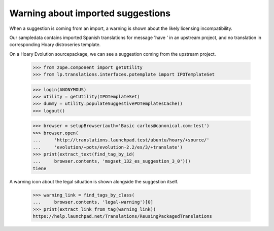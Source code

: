 Warning about imported suggestions
==================================

When a suggestion is coming from an import, a warning is shown about the
likely licensing incompatibility.

Our sampledata contains imported Spanish translations for message
'have ' in an upstream project, and no translation in corresponding
Hoary distroseries template.

On a Hoary Evolution sourcepackage, we can see a suggestion coming
from the upstream project.

    >>> from zope.component import getUtility
    >>> from lp.translations.interfaces.potemplate import IPOTemplateSet

    >>> login(ANONYMOUS)
    >>> utility = getUtility(IPOTemplateSet)
    >>> dummy = utility.populateSuggestivePOTemplatesCache()
    >>> logout()

    >>> browser = setupBrowser(auth='Basic carlos@canonical.com:test')
    >>> browser.open(
    ...     'http://translations.launchpad.test/ubuntu/hoary/+source/'
    ...     'evolution/+pots/evolution-2.2/es/3/+translate')
    >>> print(extract_text(find_tag_by_id(
    ...     browser.contents, 'msgset_132_es_suggestion_3_0')))
    tiene

A warning icon about the legal situation is shown alongside the suggestion
itself.

    >>> warning_link = find_tags_by_class(
    ...     browser.contents, 'legal-warning')[0]
    >>> print(extract_link_from_tag(warning_link))
    https://help.launchpad.net/Translations/ReusingPackagedTranslations

